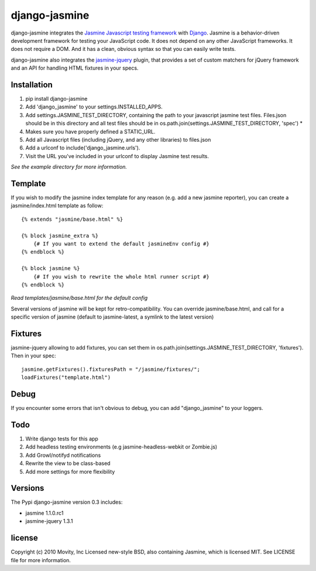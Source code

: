 ==============
django-jasmine
==============

django-jasmine integrates the
`Jasmine Javascript testing framework <http://pivotal.github.com/jasmine/>`_
with `Django <http://www.djangoproject.com/>`_.  Jasmine is a behavior-driven
development framework for testing your JavaScript code. It does not depend on
any other JavaScript frameworks.  It does not require a DOM. And it has a
clean, obvious syntax so that you can easily write tests.

django-jasmine also integrates the
`jasmine-jquery <https://github.com/velesin/jasmine-jquery>`_ plugin, that
provides a set of custom matchers for jQuery framework and an API for handling
HTML fixtures in your specs.


Installation
============

1. pip install django-jasmine
2. Add 'django_jasmine' to your settings.INSTALLED_APPS.
3. Add settings.JASMINE_TEST_DIRECTORY, containing the path to your javascript
   jasmine test files.  Files.json should be in this directory and all test
   files should be in os.path.join(settings.JASMINE_TEST_DIRECTORY, 'spec') *
4. Makes sure you have properly defined a STATIC_URL.
5. Add all Javascript files (including jQuery, and any other libraries) to
   files.json
6. Add a urlconf to include('django_jasmine.urls').
7. Visit the URL you've included in your urlconf to display Jasmine test
   results.

*See the example directory for more information.*


Template
========

If you wish to modify the jasmine index template for any reason (e.g. add a new
jasmine reporter), you can create a jasmine/index.html template as follow::

    {% extends "jasmine/base.html" %}

    {% block jasmine_extra %}
        {# If you want to extend the default jasmineEnv config #}
    {% endblock %}

    {% block jasmine %}
        {# If you wish to rewrite the whole html runner script #}
    {% endblock %}


*Read templates/jasmine/base.html for the default config*

Several versions of jasmine will be kept for retro-compatibility. You can
override jasmine/base.html, and call for a specific version of jasmine (default
to jasmine-latest, a symlink to the latest version)


Fixtures
========

jasmine-jquery allowing to add fixtures, you can set them in
os.path.join(settings.JASMINE_TEST_DIRECTORY, 'fixtures'). Then in your spec::

    jasmine.getFixtures().fixturesPath = "/jasmine/fixtures/";
    loadFixtures("template.html")


Debug
=====

If you encounter some errors that isn't obvious to debug, you can add
"django_jasmine" to your loggers.


Todo
====

1. Write django tests for this app
2. Add headless testing environments (e.g jasmine-headless-webkit or Zombie.js)
3. Add Growl/notifyd notifications
4. Rewrite the view to be class-based
5. Add more settings for more flexibility

Versions
========

The Pypi django-jasmine version 0.3 includes:

* jasmine 1.1.0.rc1
* jasmine-jquery 1.3.1


license
=======

Copyright (c) 2010 Movity, Inc
Licensed new-style BSD, also containing Jasmine, which is licensed MIT. See
LICENSE file for more information.
